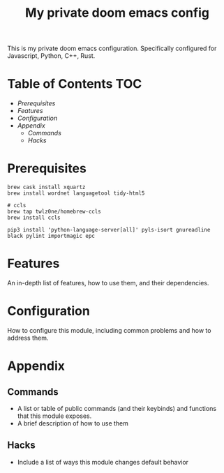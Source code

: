 #+TITLE: My private doom emacs config

This is my private doom emacs configuration. Specifically configured for
Javascript, Python, C++, Rust.

* Table of Contents :TOC:
- [[Prerequisites][Prerequisites]]
- [[Features][Features]]
- [[Configuration][Configuration]]
- [[Appendix][Appendix]]
  - [[Commands][Commands]]
  - [[Hacks][Hacks]]

* Prerequisites
#+BEGIN_SRC shell
brew cask install xquartz
brew install wordnet languagetool tidy-html5

# ccls
brew tap twlz0ne/homebrew-ccls
brew install ccls

pip3 install 'python-language-server[all]' pyls-isort gnureadline black pylint importmagic epc
#+END_SRC

* Features
An in-depth list of features, how to use them, and their dependencies.

* Configuration
How to configure this module, including common problems and how to address them.

* Appendix
** Commands
+ A list or table of public commands (and their keybinds) and functions that this module exposes.
+ A brief description of how to use them
** Hacks
+ Include a list of ways this module changes default behavior

